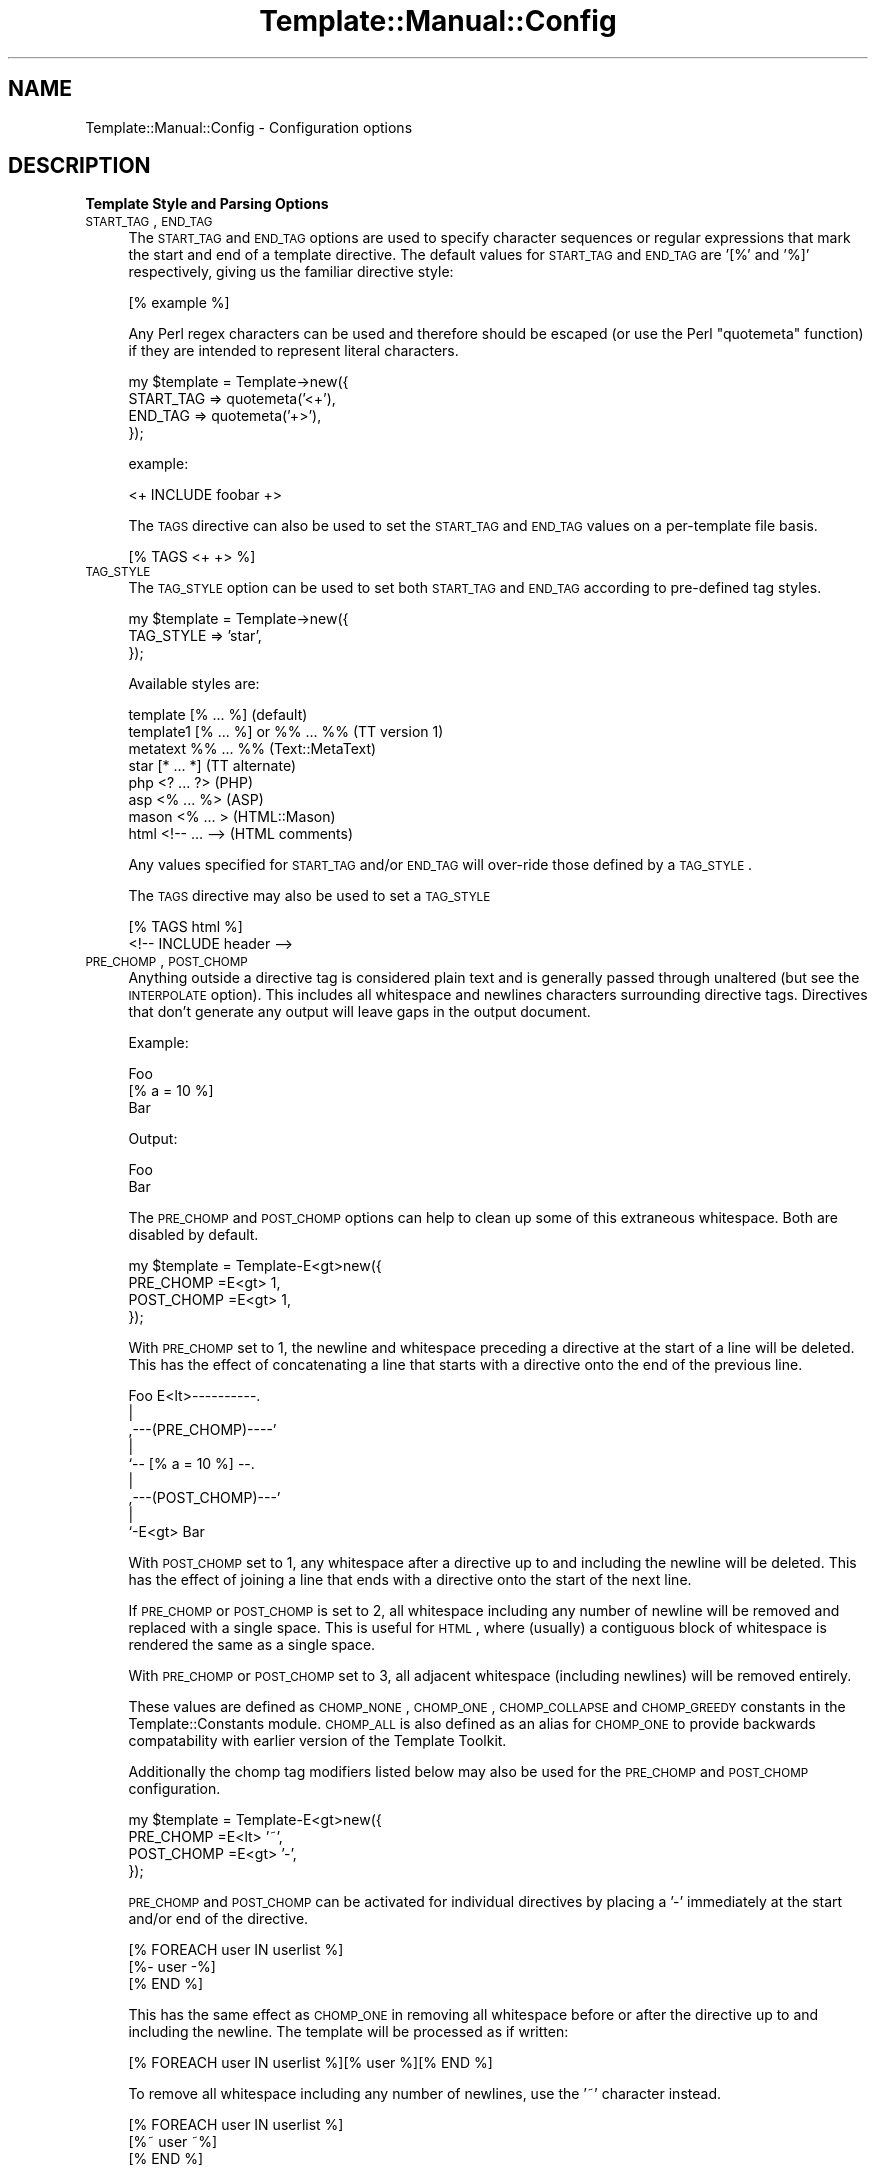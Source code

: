 .\" Automatically generated by Pod::Man 2.12 (Pod::Simple 3.05)
.\"
.\" Standard preamble:
.\" ========================================================================
.de Sh \" Subsection heading
.br
.if t .Sp
.ne 5
.PP
\fB\\$1\fR
.PP
..
.de Sp \" Vertical space (when we can't use .PP)
.if t .sp .5v
.if n .sp
..
.de Vb \" Begin verbatim text
.ft CW
.nf
.ne \\$1
..
.de Ve \" End verbatim text
.ft R
.fi
..
.\" Set up some character translations and predefined strings.  \*(-- will
.\" give an unbreakable dash, \*(PI will give pi, \*(L" will give a left
.\" double quote, and \*(R" will give a right double quote.  \*(C+ will
.\" give a nicer C++.  Capital omega is used to do unbreakable dashes and
.\" therefore won't be available.  \*(C` and \*(C' expand to `' in nroff,
.\" nothing in troff, for use with C<>.
.tr \(*W-
.ds C+ C\v'-.1v'\h'-1p'\s-2+\h'-1p'+\s0\v'.1v'\h'-1p'
.ie n \{\
.    ds -- \(*W-
.    ds PI pi
.    if (\n(.H=4u)&(1m=24u) .ds -- \(*W\h'-12u'\(*W\h'-12u'-\" diablo 10 pitch
.    if (\n(.H=4u)&(1m=20u) .ds -- \(*W\h'-12u'\(*W\h'-8u'-\"  diablo 12 pitch
.    ds L" ""
.    ds R" ""
.    ds C` ""
.    ds C' ""
'br\}
.el\{\
.    ds -- \|\(em\|
.    ds PI \(*p
.    ds L" ``
.    ds R" ''
'br\}
.\"
.\" If the F register is turned on, we'll generate index entries on stderr for
.\" titles (.TH), headers (.SH), subsections (.Sh), items (.Ip), and index
.\" entries marked with X<> in POD.  Of course, you'll have to process the
.\" output yourself in some meaningful fashion.
.if \nF \{\
.    de IX
.    tm Index:\\$1\t\\n%\t"\\$2"
..
.    nr % 0
.    rr F
.\}
.\"
.\" Accent mark definitions (@(#)ms.acc 1.5 88/02/08 SMI; from UCB 4.2).
.\" Fear.  Run.  Save yourself.  No user-serviceable parts.
.    \" fudge factors for nroff and troff
.if n \{\
.    ds #H 0
.    ds #V .8m
.    ds #F .3m
.    ds #[ \f1
.    ds #] \fP
.\}
.if t \{\
.    ds #H ((1u-(\\\\n(.fu%2u))*.13m)
.    ds #V .6m
.    ds #F 0
.    ds #[ \&
.    ds #] \&
.\}
.    \" simple accents for nroff and troff
.if n \{\
.    ds ' \&
.    ds ` \&
.    ds ^ \&
.    ds , \&
.    ds ~ ~
.    ds /
.\}
.if t \{\
.    ds ' \\k:\h'-(\\n(.wu*8/10-\*(#H)'\'\h"|\\n:u"
.    ds ` \\k:\h'-(\\n(.wu*8/10-\*(#H)'\`\h'|\\n:u'
.    ds ^ \\k:\h'-(\\n(.wu*10/11-\*(#H)'^\h'|\\n:u'
.    ds , \\k:\h'-(\\n(.wu*8/10)',\h'|\\n:u'
.    ds ~ \\k:\h'-(\\n(.wu-\*(#H-.1m)'~\h'|\\n:u'
.    ds / \\k:\h'-(\\n(.wu*8/10-\*(#H)'\z\(sl\h'|\\n:u'
.\}
.    \" troff and (daisy-wheel) nroff accents
.ds : \\k:\h'-(\\n(.wu*8/10-\*(#H+.1m+\*(#F)'\v'-\*(#V'\z.\h'.2m+\*(#F'.\h'|\\n:u'\v'\*(#V'
.ds 8 \h'\*(#H'\(*b\h'-\*(#H'
.ds o \\k:\h'-(\\n(.wu+\w'\(de'u-\*(#H)/2u'\v'-.3n'\*(#[\z\(de\v'.3n'\h'|\\n:u'\*(#]
.ds d- \h'\*(#H'\(pd\h'-\w'~'u'\v'-.25m'\f2\(hy\fP\v'.25m'\h'-\*(#H'
.ds D- D\\k:\h'-\w'D'u'\v'-.11m'\z\(hy\v'.11m'\h'|\\n:u'
.ds th \*(#[\v'.3m'\s+1I\s-1\v'-.3m'\h'-(\w'I'u*2/3)'\s-1o\s+1\*(#]
.ds Th \*(#[\s+2I\s-2\h'-\w'I'u*3/5'\v'-.3m'o\v'.3m'\*(#]
.ds ae a\h'-(\w'a'u*4/10)'e
.ds Ae A\h'-(\w'A'u*4/10)'E
.    \" corrections for vroff
.if v .ds ~ \\k:\h'-(\\n(.wu*9/10-\*(#H)'\s-2\u~\d\s+2\h'|\\n:u'
.if v .ds ^ \\k:\h'-(\\n(.wu*10/11-\*(#H)'\v'-.4m'^\v'.4m'\h'|\\n:u'
.    \" for low resolution devices (crt and lpr)
.if \n(.H>23 .if \n(.V>19 \
\{\
.    ds : e
.    ds 8 ss
.    ds o a
.    ds d- d\h'-1'\(ga
.    ds D- D\h'-1'\(hy
.    ds th \o'bp'
.    ds Th \o'LP'
.    ds ae ae
.    ds Ae AE
.\}
.rm #[ #] #H #V #F C
.\" ========================================================================
.\"
.IX Title "Template::Manual::Config 3"
.TH Template::Manual::Config 3 "2007-04-27" "perl v5.8.8" "User Contributed Perl Documentation"
.\" For nroff, turn off justification.  Always turn off hyphenation; it makes
.\" way too many mistakes in technical documents.
.if n .ad l
.nh
.SH "NAME"
Template::Manual::Config \- Configuration options
.SH "DESCRIPTION"
.IX Header "DESCRIPTION"
.Sh "Template Style and Parsing Options"
.IX Subsection "Template Style and Parsing Options"
.IP "\s-1START_TAG\s0, \s-1END_TAG\s0" 4
.IX Item "START_TAG, END_TAG"
The \s-1START_TAG\s0 and \s-1END_TAG\s0 options are used to specify character
sequences or regular expressions that mark the start and end of a
template directive.  The default values for \s-1START_TAG\s0 and \s-1END_TAG\s0 are
\&'[%' and '%]' respectively, giving us the familiar directive style:
.Sp
.Vb 1
\&    [% example %]
.Ve
.Sp
Any Perl regex characters can be used and therefore should be escaped
(or use the Perl \f(CW\*(C`quotemeta\*(C'\fR function) if they are intended to
represent literal characters.
.Sp
.Vb 4
\&    my $template = Template\->new({ 
\&        START_TAG => quotemeta('<+'),
\&        END_TAG   => quotemeta('+>'),
\&    });
.Ve
.Sp
example:
.Sp
.Vb 1
\&    <+ INCLUDE foobar +>
.Ve
.Sp
The \s-1TAGS\s0 directive can also be used to set the \s-1START_TAG\s0 and \s-1END_TAG\s0 values
on a per-template file basis.
.Sp
.Vb 1
\&    [% TAGS <+ +> %]
.Ve
.IP "\s-1TAG_STYLE\s0" 4
.IX Item "TAG_STYLE"
The \s-1TAG_STYLE\s0 option can be used to set both \s-1START_TAG\s0 and \s-1END_TAG\s0
according to pre-defined tag styles.
.Sp
.Vb 3
\&    my $template = Template\->new({ 
\&        TAG_STYLE => 'star',
\&    });
.Ve
.Sp
Available styles are:
.Sp
.Vb 8
\&    template    [% ... %]               (default)
\&    template1   [% ... %] or %% ... %%  (TT version 1)
\&    metatext    %% ... %%               (Text::MetaText)
\&    star        [* ... *]               (TT alternate)
\&    php         <? ... ?>               (PHP)
\&    asp         <% ... %>               (ASP)
\&    mason       <% ...  >               (HTML::Mason)
\&    html        <!\-\- ... \-\->            (HTML comments)
.Ve
.Sp
Any values specified for \s-1START_TAG\s0 and/or \s-1END_TAG\s0 will over-ride
those defined by a \s-1TAG_STYLE\s0.
.Sp
The \s-1TAGS\s0 directive may also be used to set a \s-1TAG_STYLE\s0
.Sp
.Vb 2
\&    [% TAGS html %]
\&    <!\-\- INCLUDE header \-\->
.Ve
.IP "\s-1PRE_CHOMP\s0, \s-1POST_CHOMP\s0" 4
.IX Item "PRE_CHOMP, POST_CHOMP"
Anything outside a directive tag is considered plain text and is
generally passed through unaltered (but see the \s-1INTERPOLATE\s0 option).
This includes all whitespace and newlines characters surrounding
directive tags.  Directives that don't generate any output will leave
gaps in the output document.
.Sp
Example:
.Sp
.Vb 3
\&    Foo
\&    [% a = 10 %]
\&    Bar
.Ve
.Sp
Output:
.Sp
.Vb 1
\&    Foo
\&
\&    Bar
.Ve
.Sp
The \s-1PRE_CHOMP\s0 and \s-1POST_CHOMP\s0 options can help to clean up some of this
extraneous whitespace.  Both are disabled by default.
.Sp
.Vb 4
\&    my $template = Template\-E<gt>new({
\&        PRE_CHOMP  =E<gt> 1,
\&        POST_CHOMP =E<gt> 1,
\&    });
.Ve
.Sp
With \s-1PRE_CHOMP\s0 set to 1, the newline and whitespace preceding a directive
at the start of a line will be deleted.  This has the effect of 
concatenating a line that starts with a directive onto the end of the 
previous line.
.Sp
.Vb 9
\&        Foo E<lt>\-\-\-\-\-\-\-\-\-\-.
\&                       |
\&    ,\-\-\-(PRE_CHOMP)\-\-\-\-'
\&    |
\&    `\-\- [% a = 10 %] \-\-.
\&                       |
\&    ,\-\-\-(POST_CHOMP)\-\-\-'
\&    |
\&    `\-E<gt> Bar
.Ve
.Sp
With \s-1POST_CHOMP\s0 set to 1, any whitespace after a directive up to and
including the newline will be deleted.  This has the effect of joining
a line that ends with a directive onto the start of the next line.
.Sp
If \s-1PRE_CHOMP\s0 or \s-1POST_CHOMP\s0 is set to 2, all whitespace including any
number of newline will be removed and replaced with a single space.
This is useful for \s-1HTML\s0, where (usually) a contiguous block of
whitespace is rendered the same as a single space.
.Sp
With \s-1PRE_CHOMP\s0 or \s-1POST_CHOMP\s0 set to 3, all adjacent whitespace
(including newlines) will be removed entirely.
.Sp
These values are defined as \s-1CHOMP_NONE\s0, \s-1CHOMP_ONE\s0, \s-1CHOMP_COLLAPSE\s0 and
\&\s-1CHOMP_GREEDY\s0 constants in the Template::Constants module.  \s-1CHOMP_ALL\s0
is also defined as an alias for \s-1CHOMP_ONE\s0 to provide backwards
compatability with earlier version of the Template Toolkit.
.Sp
Additionally the chomp tag modifiers listed below may also be used for
the \s-1PRE_CHOMP\s0 and \s-1POST_CHOMP\s0 configuration.
.Sp
.Vb 4
\&     my $template = Template\-E<gt>new({
\&        PRE_CHOMP  =E<lt> '~',
\&        POST_CHOMP =E<gt> '\-',
\&     });
.Ve
.Sp
\&\s-1PRE_CHOMP\s0 and \s-1POST_CHOMP\s0 can be activated for individual directives by
placing a '\-' immediately at the start and/or end of the directive.
.Sp
.Vb 3
\&    [% FOREACH user IN userlist %]
\&       [%\- user \-%]
\&    [% END %]
.Ve
.Sp
This has the same effect as \s-1CHOMP_ONE\s0 in removing all whitespace
before or after the directive up to and including the newline.  The
template will be processed as if written:
.Sp
.Vb 1
\&    [% FOREACH user IN userlist %][% user %][% END %]
.Ve
.Sp
To remove all whitespace including any number of newlines, use the '~' 
character instead.
.Sp
.Vb 1
\&    [% FOREACH user IN userlist %]
\&    
\&       [%~ user ~%]
\&    
\&    [% END %]
.Ve
.Sp
To collapse all whitespace to a single space, use the '=' character.
.Sp
.Vb 1
\&    [% FOREACH user IN userlist %]
\& 
\&       [%= user =%]
\&    
\&    [% END %]
.Ve
.Sp
Here the template is processed as if written:
.Sp
.Vb 1
\&    [% FOREACH user IN userlist %] [% user %] [% END %]
.Ve
.Sp
If you have \s-1PRE_CHOMP\s0 or \s-1POST_CHOMP\s0 set as configuration options then
you can use '+' to disable any chomping options (i.e.  leave the
whitespace intact) on a per-directive basis.
.Sp
.Vb 3
\&    [% FOREACH user = userlist %]
\&    User: [% user +%]
\&    [% END %]
.Ve
.Sp
With \s-1POST_CHOMP\s0 set to \s-1CHOMP_ONE\s0, the above example would be parsed as
if written:
.Sp
.Vb 2
\&    [% FOREACH user = userlist %]User: [% user %]
\&    [% END %]
.Ve
.Sp
For reference, the \s-1PRE_CHOMP\s0 and \s-1POST_CHOMP\s0 configuration options may be set to any of the following:
.Sp
.Vb 6
\&     Constant      Value   Tag Modifier
\&     \-\-\-\-\-\-\-\-\-\-\-\-\-\-\-\-\-\-\-\-\-\-\-\-\-\-\-\-\-\-\-\-\-\-
\&     CHOMP_NONE      0          +
\&     CHOMP_ONE       1          \-
\&     CHOMP_COLLAPSE  2          =
\&     CHOMP_GREEDY    3          ~
.Ve
.IP "\s-1TRIM\s0" 4
.IX Item "TRIM"
The \s-1TRIM\s0 option can be set to have any leading and trailing whitespace 
automatically removed from the output of all template files and BLOCKs.
.Sp
By example, the following \s-1BLOCK\s0 definition
.Sp
.Vb 3
\&    [% BLOCK foo %]
\&    Line 1 of foo
\&    [% END %]
.Ve
.Sp
will be processed is as \*(L"\enLine 1 of foo\en\*(R".  When INCLUDEd, the surrounding
newlines will also be introduced.
.Sp
.Vb 3
\&    before 
\&    [% INCLUDE foo %]
\&    after
.Ve
.Sp
output:
    before
.Sp
.Vb 1
\&    Line 1 of foo
\&
\&    after
.Ve
.Sp
With the \s-1TRIM\s0 option set to any true value, the leading and trailing
newlines (which count as whitespace) will be removed from the output 
of the \s-1BLOCK\s0.
.Sp
.Vb 3
\&    before
\&    Line 1 of foo
\&    after
.Ve
.Sp
The \s-1TRIM\s0 option is disabled (0) by default.
.IP "\s-1INTERPOLATE\s0" 4
.IX Item "INTERPOLATE"
The \s-1INTERPOLATE\s0 flag, when set to any true value will cause variable 
references in plain text (i.e. not surrounded by \s-1START_TAG\s0 and \s-1END_TAG\s0)
to be recognised and interpolated accordingly.
.Sp
.Vb 3
\&    my $template = Template\->new({ 
\&        INTERPOLATE => 1,
\&    });
.Ve
.Sp
Variables should be prefixed by a '$' to identify them.  Curly braces
can be used in the familiar Perl/shell style to explicitly scope the
variable name where required.
.Sp
.Vb 4
\&    # INTERPOLATE => 0
\&    <a href="http://[% server %]/[% help %]">
\&    <img src="[% images %]/help.gif"></a>
\&    [% myorg.name %]
\&  
\&    # INTERPOLATE => 1
\&    <a href="http://$server/$help">
\&    <img src="$images/help.gif"></a>
\&    $myorg.name
\&  
\&    # explicit scoping with {  }
\&    <img src="$images/${icon.next}.gif">
.Ve
.Sp
Note that a limitation in Perl's regex engine restricts the maximum length
of an interpolated template to around 32 kilobytes or possibly less.  Files
that exceed this limit in size will typically cause Perl to dump core with
a segmentation fault.  If you routinely process templates of this size 
then you should disable \s-1INTERPOLATE\s0 or split the templates in several 
smaller files or blocks which can then be joined backed together via 
\&\s-1PROCESS\s0 or \s-1INCLUDE\s0.
.IP "\s-1ANYCASE\s0" 4
.IX Item "ANYCASE"
By default, directive keywords should be expressed in \s-1UPPER\s0 \s-1CASE\s0.  The 
\&\s-1ANYCASE\s0 option can be set to allow directive keywords to be specified
in any case.
.Sp
.Vb 4
\&    # ANYCASE => 0 (default)
\&    [% INCLUDE foobar %]        # OK
\&    [% include foobar %]        # ERROR
\&    [% include = 10   %]        # OK, 'include' is a variable
\&
\&    # ANYCASE => 1
\&    [% INCLUDE foobar %]        # OK
\&    [% include foobar %]        # OK
\&    [% include = 10   %]        # ERROR, 'include' is reserved word
.Ve
.Sp
One side-effect of enabling \s-1ANYCASE\s0 is that you cannot use a variable
of the same name as a reserved word, regardless of case.  The reserved
words are currently:
.Sp
.Vb 5
\&        GET CALL SET DEFAULT INSERT INCLUDE PROCESS WRAPPER 
\&    IF UNLESS ELSE ELSIF FOR FOREACH WHILE SWITCH CASE
\&    USE PLUGIN FILTER MACRO PERL RAWPERL BLOCK META
\&    TRY THROW CATCH FINAL NEXT LAST BREAK RETURN STOP 
\&    CLEAR TO STEP AND OR NOT MOD DIV END
.Ve
.Sp
The only lower case reserved words that cannot be used for variables,
regardless of the \s-1ANYCASE\s0 option, are the operators:
.Sp
.Vb 1
\&    and or not mod div
.Ve
.Sh "Template Files and Blocks"
.IX Subsection "Template Files and Blocks"
.IP "\s-1INCLUDE_PATH\s0" 4
.IX Item "INCLUDE_PATH"
The \s-1INCLUDE_PATH\s0 is used to specify one or more directories in which
template files are located.  When a template is requested that isn't
defined locally as a \s-1BLOCK\s0, each of the \s-1INCLUDE_PATH\s0 directories is
searched in turn to locate the template file.  Multiple directories
can be specified as a reference to a list or as a single string where
each directory is delimited by ':'.
.Sp
.Vb 3
\&    my $template = Template\->new({
\&        INCLUDE_PATH => '/usr/local/templates',
\&    });
\&  
\&    my $template = Template\->new({
\&        INCLUDE_PATH => '/usr/local/templates:/tmp/my/templates',
\&    });
\&  
\&    my $template = Template\->new({
\&        INCLUDE_PATH => [ '/usr/local/templates', 
\&                          '/tmp/my/templates' ],
\&    });
.Ve
.Sp
On Win32 systems, a little extra magic is invoked, ignoring delimiters
that have ':' followed by a '/' or '\e'.  This avoids confusion when using
directory names like 'C:\eBlah Blah'.
.Sp
When specified as a list, the \s-1INCLUDE_PATH\s0 path can contain elements 
which dynamically generate a list of \s-1INCLUDE_PATH\s0 directories.  These 
generator elements can be specified as a reference to a subroutine or 
an object which implements a \fIpaths()\fR method.
.Sp
.Vb 5
\&    my $template = Template\->new({
\&        INCLUDE_PATH => [ '/usr/local/templates', 
\&                          \e&incpath_generator, 
\&                          My::IncPath::Generator\->new( ... ) ],
\&    });
.Ve
.Sp
Each time a template is requested and the \s-1INCLUDE_PATH\s0 examined, the
subroutine or object method will be called.  A reference to a list of
directories should be returned.  Generator subroutines should report
errors using \fIdie()\fR.  Generator objects should return undef and make an
error available via its \fIerror()\fR method.
.Sp
For example:
.Sp
.Vb 1
\&    sub incpath_generator {
\&
\&        # ...some code...
\&        
\&        if ($all_is_well) {
\&            return \e@list_of_directories;
\&        }
\&        else {
\&            die "cannot generate INCLUDE_PATH...\en";
\&        }
\&    }
.Ve
.Sp
or:
.Sp
.Vb 1
\&    package My::IncPath::Generator;
\&
\&    # Template::Base (or Class::Base) provides error() method
\&    use Template::Base;
\&    use base qw( Template::Base );
\&
\&    sub paths {
\&        my $self = shift;
\&
\&        # ...some code...
\&
\&        if ($all_is_well) {
\&            return \e@list_of_directories;
\&        }
\&        else {
\&            return $self\->error("cannot generate INCLUDE_PATH...\en");
\&        }
\&    }
\&
\&    1;
.Ve
.IP "\s-1DELIMITER\s0" 4
.IX Item "DELIMITER"
Used to provide an alternative delimiter character sequence for 
separating paths specified in the \s-1INCLUDE_PATH\s0.  The default
value for \s-1DELIMITER\s0 is ':'.
.Sp
.Vb 5
\&    # tolerate Silly Billy's file system conventions
\&    my $template = Template\->new({
\&        DELIMITER    => '; ',
\&        INCLUDE_PATH => 'C:/HERE/NOW; D:/THERE/THEN',
\&    });
\&
\&    # better solution: install Linux!  :\-)
.Ve
.Sp
On Win32 systems, the default delimiter is a little more intelligent,
splitting paths only on ':' characters that aren't followed by a '/'.
This means that the following should work as planned, splitting the 
\&\s-1INCLUDE_PATH\s0 into 2 separate directories, C:/foo and C:/bar.
.Sp
.Vb 4
\&    # on Win32 only
\&    my $template = Template\->new({
\&        INCLUDE_PATH => 'C:/Foo:C:/Bar'
\&    });
.Ve
.Sp
However, if you're using Win32 then it's recommended that you
explicitly set the \s-1DELIMITER\s0 character to something else (e.g. ';')
rather than rely on this subtle magic.
.IP "\s-1ABSOLUTE\s0" 4
.IX Item "ABSOLUTE"
The \s-1ABSOLUTE\s0 flag is used to indicate if templates specified with
absolute filenames (e.g. '/foo/bar') should be processed.  It is
disabled by default and any attempt to load a template by such a
name will cause a 'file' exception to be raised.
.Sp
.Vb 3
\&    my $template = Template\->new({
\&        ABSOLUTE => 1,
\&    });
\&
\&    # this is why it's disabled by default
\&    [% INSERT /etc/passwd %]
.Ve
.Sp
On Win32 systems, the regular expression for matching absolute 
pathnames is tweaked slightly to also detect filenames that start
with a driver letter and colon, such as:
.Sp
.Vb 1
\&    C:/Foo/Bar
.Ve
.IP "\s-1RELATIVE\s0" 4
.IX Item "RELATIVE"
The \s-1RELATIVE\s0 flag is used to indicate if templates specified with
filenames relative to the current directory (e.g. './foo/bar' or
\&'../../some/where/else') should be loaded.  It is also disabled by
default, and will raise a 'file' error if such template names are
encountered.
.Sp
.Vb 3
\&    my $template = Template\->new({
\&        RELATIVE => 1,
\&    });
\&
\&    [% INCLUDE ../logs/error.log %]
.Ve
.IP "\s-1DEFAULT\s0" 4
.IX Item "DEFAULT"
The \s-1DEFAULT\s0 option can be used to specify a default template which should 
be used whenever a specified template can't be found in the \s-1INCLUDE_PATH\s0.
.Sp
.Vb 3
\&    my $template = Template\->new({
\&        DEFAULT => 'notfound.html',
\&    });
.Ve
.Sp
If a non-existant template is requested through the Template \fIprocess()\fR
method, or by an \s-1INCLUDE\s0, \s-1PROCESS\s0 or \s-1WRAPPER\s0 directive, then the
\&\s-1DEFAULT\s0 template will instead be processed, if defined.  Note that the
\&\s-1DEFAULT\s0 template is not used when templates are specified with
absolute or relative filenames, or as a reference to a input file
handle or text string.
.IP "\s-1BLOCKS\s0" 4
.IX Item "BLOCKS"
The \s-1BLOCKS\s0 option can be used to pre-define a default set of template 
blocks.  These should be specified as a reference to a hash array 
mapping template names to template text, subroutines or Template::Document
objects.
.Sp
.Vb 7
\&    my $template = Template\->new({
\&        BLOCKS => {
\&            header  => 'The Header.  [% title %]',
\&            footer  => sub { return $some_output_text },
\&            another => Template::Document\->new({ ... }),
\&        },
\&    });
.Ve
.IP "\s-1AUTO_RESET\s0" 4
.IX Item "AUTO_RESET"
The \s-1AUTO_RESET\s0 option is set by default and causes the local \s-1BLOCKS\s0
cache for the Template::Context object to be reset on each call to the
Template \fIprocess()\fR method.  This ensures that any BLOCKs defined
within a template will only persist until that template is finished
processing.  This prevents BLOCKs defined in one processing request
from interfering with other independent requests subsequently
processed by the same context object.
.Sp
The \s-1BLOCKS\s0 item may be used to specify a default set of block definitions
for the Template::Context object.  Subsequent \s-1BLOCK\s0 definitions in templates
will over-ride these but they will be reinstated on each reset if \s-1AUTO_RESET\s0
is enabled (default), or if the Template::Context \fIreset()\fR method is called.
.IP "\s-1RECURSION\s0" 4
.IX Item "RECURSION"
The template processor will raise a file exception if it detects
direct or indirect recursion into a template.  Setting this option to 
any true value will allow templates to include each other recursively.
.Sh "Template Variables"
.IX Subsection "Template Variables"
.IP "\s-1VARIABLES\s0, \s-1PRE_DEFINE\s0" 4
.IX Item "VARIABLES, PRE_DEFINE"
The \s-1VARIABLES\s0 option (or \s-1PRE_DEFINE\s0 \- they're equivalent) can be used
to specify a hash array of template variables that should be used to
pre-initialise the stash when it is created.  These items are ignored
if the \s-1STASH\s0 item is defined.
.Sp
.Vb 7
\&    my $template = Template\->new({
\&        VARIABLES => {
\&            title   => 'A Demo Page',
\&            author  => 'Joe Random Hacker',
\&            version => 3.14,
\&        },
\&    };
.Ve
.Sp
or
.Sp
.Vb 7
\&    my $template = Template\->new({
\&        PRE_DEFINE => {
\&            title   => 'A Demo Page',
\&            author  => 'Joe Random Hacker',
\&            version => 3.14,
\&        },
\&    };
.Ve
.IP "\s-1CONSTANTS\s0" 4
.IX Item "CONSTANTS"
The \s-1CONSTANTS\s0 option can be used to specify a hash array of template
variables that are compile-time constants.  These variables are
resolved once when the template is compiled, and thus don't require
further resolution at runtime.  This results in significantly faster
processing of the compiled templates and can be used for variables that
don't change from one request to the next.
.Sp
.Vb 7
\&    my $template = Template\->new({
\&        CONSTANTS => {
\&            title   => 'A Demo Page',
\&            author  => 'Joe Random Hacker',
\&            version => 3.14,
\&        },
\&    };
.Ve
.IP "\s-1CONSTANT_NAMESPACE\s0" 4
.IX Item "CONSTANT_NAMESPACE"
Constant variables are accessed via the 'constants' namespace by
default.
.Sp
.Vb 1
\&    [% constants.title %]
.Ve
.Sp
The \s-1CONSTANTS_NAMESPACE\s0 option can be set to specify an alternate
namespace.
.Sp
.Vb 7
\&    my $template = Template\->new({
\&        CONSTANTS => {
\&            title   => 'A Demo Page',
\&            # ...etc...
\&        },
\&        CONSTANTS_NAMESPACE => 'const',
\&    };
.Ve
.Sp
In this case the constants would then be accessed as:
.Sp
.Vb 1
\&    [% const.title %]
.Ve
.IP "\s-1NAMESPACE\s0" 4
.IX Item "NAMESPACE"
The constant folding mechanism described above is an example of a
namespace handler.  Namespace handlers can be defined to provide
alternate parsing mechanisms for variables in different namespaces.
.Sp
Under the hood, the Template module converts a constructor configuration
such as:
.Sp
.Vb 7
\&    my $template = Template\->new({
\&        CONSTANTS => {
\&            title   => 'A Demo Page',
\&            # ...etc...
\&        },
\&        CONSTANTS_NAMESPACE => 'const',
\&    };
.Ve
.Sp
into one like:
.Sp
.Vb 8
\&    my $template = Template\->new({
\&        NAMESPACE => {
\&            const => Template:::Namespace::Constants\->new({
\&                title   => 'A Demo Page',
\&                # ...etc...
\&            }),
\&        },
\&    };
.Ve
.Sp
You can use this mechanism to define multiple constant namespaces, or
to install custom handlers of your own.
.Sp
.Vb 10
\&    my $template = Template\->new({
\&        NAMESPACE => {
\&            site => Template:::Namespace::Constants\->new({
\&                title   => "Wardley's Widgets",
\&                version => 2.718,
\&            }),
\&            author => Template:::Namespace::Constants\->new({
\&                name  => 'Andy Wardley',
\&                email => 'abw@andywardley.com',
\&            }),
\&            voodoo => My::Namespace::Handler\->new( ... ),
\&        },
\&    };
.Ve
.Sp
Now you have 2 constant namespaces, for example:
.Sp
.Vb 2
\&    [% site.title %]
\&    [% author.name %]
.Ve
.Sp
as well as your own custom namespace handler installed for the 'voodoo'
namespace.
.Sp
.Vb 1
\&    [% voodoo.magic %]
.Ve
.Sp
See Template::Namespace::Constants
for an example of what a namespace handler looks like on the inside.
.Sh "Template Processing Options"
.IX Subsection "Template Processing Options"
The following options are used to specify any additional templates
that should be processed before, after, around or instead of the
template passed as the first argument to the Template \fIprocess()\fR
method.  These options can be perform various useful tasks such as
adding standard headers or footers to all pages, wrapping page output
in other templates, pre-defining variables or performing
initialisation or cleanup tasks, automatically generating page summary
information, navigation elements, and so on.
.PP
The task of processing the template is delegated internally to the
Template::Service module which, unsurprisingly, also has a \fIprocess()\fR
method.  Any templates defined by the \s-1PRE_PROCESS\s0 option are processed
first and any output generated is added to the output buffer.  Then
the main template is processed, or if one or more \s-1PROCESS\s0 templates
are defined then they are instead processed in turn.  In this case,
one of the \s-1PROCESS\s0 templates is responsible for processing the main
template, by a directive such as:
.PP
.Vb 1
\&    [% PROCESS $template %]
.Ve
.PP
The output of processing the main template or the \s-1PROCESS\s0 template(s)
is then wrapped in any \s-1WRAPPER\s0 templates, if defined.  \s-1WRAPPER\s0
templates don't need to worry about explicitly processing the template
because it will have been done for them already.  Instead \s-1WRAPPER\s0
templates access the content they are wrapping via the 'content'
variable.
.PP
.Vb 3
\&    wrapper before
\&    [% content %]
\&    wrapper after
.Ve
.PP
This output generated from processing the main template, and/or any
\&\s-1PROCESS\s0 or \s-1WRAPPER\s0 templates is added to the output buffer.  Finally,
any \s-1POST_PROCESS\s0 templates are processed and their output is also
added to the output buffer which is then returned.
.PP
If the main template throws an exception during processing then any
relevant template(s) defined via the \s-1ERROR\s0 option will be processed
instead.  If defined and successfully processed, the output from the
error template will be added to the output buffer in place of the
template that generated the error and processing will continue,
applying any \s-1WRAPPER\s0 and \s-1POST_PROCESS\s0 templates.  If no relevant \s-1ERROR\s0
option is defined, or if the error occurs in one of the \s-1PRE_PROCESS\s0,
\&\s-1WRAPPER\s0 or \s-1POST_PROCESS\s0 templates, then the process will terminate
immediately and the error will be returned.
.IP "\s-1PRE_PROCESS\s0, \s-1POST_PROCESS\s0" 4
.IX Item "PRE_PROCESS, POST_PROCESS"
These values may be set to contain the name(s) of template files
(relative to \s-1INCLUDE_PATH\s0) which should be processed immediately
before and/or after each template.  These do not get added to 
templates processed into a document via directives such as \s-1INCLUDE\s0, 
\&\s-1PROCESS\s0, \s-1WRAPPER\s0 etc.
.Sp
.Vb 4
\&    my $template = Template\->new({
\&        PRE_PROCESS  => 'header',
\&        POST_PROCESS => 'footer',
\&    };
.Ve
.Sp
Multiple templates may be specified as a reference to a list.  Each is 
processed in the order defined.
.Sp
.Vb 4
\&    my $template = Template\->new({
\&        PRE_PROCESS  => [ 'config', 'header' ],
\&        POST_PROCESS => 'footer',
\&    };
.Ve
.Sp
Alternately, multiple template may be specified as a single string, 
delimited by ':'.  This delimiter string can be changed via the 
\&\s-1DELIMITER\s0 option.
.Sp
.Vb 4
\&    my $template = Template\->new({
\&        PRE_PROCESS  => 'config:header',
\&        POST_PROCESS => 'footer',
\&    };
.Ve
.Sp
The \s-1PRE_PROCESS\s0 and \s-1POST_PROCESS\s0 templates are evaluated in the same
variable context as the main document and may define or update
variables for subsequent use.
.Sp
config:
.Sp
.Vb 4
\&    [% # set some site\-wide variables
\&       bgcolor = '#ffffff'
\&       version = 2.718
\&    %]
.Ve
.Sp
header:
.Sp
.Vb 6
\&    [% DEFAULT title = 'My Funky Web Site' %]
\&    <html>
\&    <head>
\&    <title>[% title %]</title>
\&    </head>
\&    <body bgcolor="[% bgcolor %]">
.Ve
.Sp
footer:
.Sp
.Vb 4
\&    <hr>
\&    Version [% version %]
\&    </body>
\&    </html>
.Ve
.Sp
The Template::Document object representing the main template being processed
is available within \s-1PRE_PROCESS\s0 and \s-1POST_PROCESS\s0 templates as the 'template'
variable.  Metadata items defined via the \s-1META\s0 directive may be accessed 
accordingly.
.Sp
.Vb 1
\&    $template\->process('mydoc.html', $vars);
.Ve
.Sp
mydoc.html:
.Sp
.Vb 3
\&    [% META title = 'My Document Title' %]
\&    blah blah blah
\&    ...
.Ve
.Sp
header:
.Sp
.Vb 4
\&    <html>
\&    <head>
\&    <title>[% template.title %]</title></head>
\&    <body bgcolor="[% bgcolor %]">
.Ve
.IP "\s-1PROCESS\s0" 4
.IX Item "PROCESS"
The \s-1PROCESS\s0 option may be set to contain the name(s) of template files
(relative to \s-1INCLUDE_PATH\s0) which should be processed instead of the 
main template passed to the Template \fIprocess()\fR method.  This can 
be used to apply consistent wrappers around all templates, similar to 
the use of \s-1PRE_PROCESS\s0 and \s-1POST_PROCESS\s0 templates.
.Sp
.Vb 3
\&    my $template = Template\->new({
\&        PROCESS  => 'content',
\&    };
\&
\&    # processes 'content' instead of 'foo.html'
\&    $template\->process('foo.html');
.Ve
.Sp
A reference to the original template is available in the 'template'
variable.  Metadata items can be inspected and the template can be
processed by specifying it as a variable reference (i.e. prefixed by
\&'$') to an \s-1INCLUDE\s0, \s-1PROCESS\s0 or \s-1WRAPPER\s0 directive.
.Sp
content:
.Sp
.Vb 4
\&    <html>
\&    <head>
\&    <title>[% template.title %]</title>
\&    </head>
\&    
\&    <body>
\&    [% PROCESS $template %]
\&    <hr>
\&    &copy; Copyright [% template.copyright %]
\&    </body>
\&    </html>
.Ve
.Sp
foo.html:
.Sp
.Vb 7
\&    [% META 
\&       title     = 'The Foo Page'
\&       author    = 'Fred Foo'
\&       copyright = '2000 Fred Foo'
\&    %]
\&    <h1>[% template.title %]</h1>
\&    Welcome to the Foo Page, blah blah blah
.Ve
.Sp
output:
.Sp
.Vb 4
\&    <html>
\&    <head>
\&    <title>The Foo Page</title>
\&    </head>
\&
\&    <body>
\&    <h1>The Foo Page</h1>
\&    Welcome to the Foo Page, blah blah blah
\&    <hr>
\&    &copy; Copyright 2000 Fred Foo
\&    </body>
\&    </html>
.Ve
.IP "\s-1WRAPPER\s0" 4
.IX Item "WRAPPER"
The \s-1WRAPPER\s0 option can be used to specify one or more templates which
should be used to wrap around the output of the main page template.
The main template is processed first (or any \s-1PROCESS\s0 template(s)) and
the output generated is then passed as the 'content' variable to the
\&\s-1WRAPPER\s0 template(s) as they are processed.
.Sp
.Vb 3
\&    my $template = Template\->new({
\&        WRAPPER => 'wrapper',
\&    };
\&
\&    # process 'foo' then wrap in 'wrapper'
\&    $template\->process('foo', { message => 'Hello World!' });
.Ve
.Sp
wrapper:
.Sp
.Vb 3
\&    <wrapper>
\&    [% content %]
\&    </wrapper>
.Ve
.Sp
foo:
.Sp
.Vb 2
\&    This is the foo file!
\&    Message: [% message %]
.Ve
.Sp
The output generated from this example is:
.Sp
.Vb 4
\&    <wrapper>
\&    This is the foo file!
\&    Message: Hello World!
\&    </wrapper>
.Ve
.Sp
You can specify more than one \s-1WRAPPER\s0 template by setting the value to
be a reference to a list of templates.  The \s-1WRAPPER\s0 templates will be
processed in reverse order with the output of each being passed to the
next (or previous, depending on how you look at it) as the 'content'
variable.  It sounds complicated, but the end result is that it just
\&\*(L"Does The Right Thing\*(R" to make wrapper templates nest in the order you
specify.
.Sp
.Vb 3
\&    my $template = Template\->new({
\&        WRAPPER => [ 'outer', 'inner' ],
\&    };
\&
\&    # process 'foo' then wrap in 'inner', then in 'outer'
\&    $template\->process('foo', { message => 'Hello World!' });
.Ve
.Sp
outer:
.Sp
.Vb 3
\&    <outer>
\&    [% content %]
\&    </outer>
.Ve
.Sp
inner:
.Sp
.Vb 3
\&    <inner>
\&    [% content %]
\&    </inner>
.Ve
.Sp
The output generated is then:
.Sp
.Vb 6
\&    <outer>
\&    <inner>
\&    This is the foo file!
\&    Message: Hello World!
\&    </inner>
\&    </outer>
.Ve
.Sp
One side-effect of the \*(L"inside-out\*(R" processing of the \s-1WRAPPER\s0
configuration item (and also the \s-1WRAPPER\s0 directive) is that any
variables set in the template being wrapped will be visible to the
template doing the wrapping, but not the other way around.
.Sp
You can use this to good effect in allowing page templates to set
pre-defined values which are then used in the wrapper templates.  For
example, our main page template 'foo' might look like this:
.Sp
foo:
.Sp
.Vb 6
\&    [% page = {
\&           title    = 'Foo Page'
\&           subtitle = 'Everything There is to Know About Foo'
\&           author   = 'Frank Oliver Octagon'
\&       }
\&    %]
\&
\&    <p>
\&    Welcome to the page that tells you everything about foo
\&    blah blah blah...
\&    </p>
.Ve
.Sp
The 'foo' template is processed before the wrapper template meaning
that the 'page' data structure will be defined for use in the wrapper
template.
.Sp
wrapper:
.Sp
.Vb 8
\&    <html>
\&      <head>
\&        <title>[% page.title %]</title>
\&      </head>
\&      <body>
\&        <h1>[% page.title %]</h1>
\&        <h2>[% page.subtitle %]</h1>
\&        <h3>by [% page.author %]</h3>
\&
\&        [% content %]
\&      </body>
\&    </html>
.Ve
.Sp
It achieves the same effect as defining \s-1META\s0 items which are then 
accessed via the 'template' variable (which you are still free to 
use within \s-1WRAPPER\s0 templates), but gives you more flexibility in 
the type and complexity of data that you can define.
.IP "\s-1ERROR\s0" 4
.IX Item "ERROR"
The \s-1ERROR\s0 (or \s-1ERRORS\s0 if you prefer) configuration item can be used to
name a single template or specify a hash array mapping exception types
to templates which should be used for error handling.  If an uncaught
exception is raised from within a template then the appropriate error
template will instead be processed.
.Sp
If specified as a single value then that template will be processed 
for all uncaught exceptions.
.Sp
.Vb 3
\&    my $template = Template\->new({
\&        ERROR => 'error.html'
\&    });
.Ve
.Sp
If the \s-1ERROR\s0 item is a hash reference the keys are assumed to be
exception types and the relevant template for a given exception will
be selected.  A 'default' template may be provided for the general
case.  Note that '\s-1ERROR\s0' can be pluralised to '\s-1ERRORS\s0' if you find
it more appropriate in this case.
.Sp
.Vb 7
\&    my $template = Template\->new({
\&        ERRORS => {
\&            user     => 'user/index.html',
\&            dbi      => 'error/database',
\&            default  => 'error/default',
\&        },
\&    });
.Ve
.Sp
In this example, any 'user' exceptions thrown will cause the
\&'user/index.html' template to be processed, 'dbi' errors are handled
by 'error/database' and all others by the 'error/default' template.
Any \s-1PRE_PROCESS\s0 and/or \s-1POST_PROCESS\s0 templates will also be applied
to these error templates.
.Sp
Note that exception types are hierarchical and a 'foo' handler will
catch all 'foo.*' errors (e.g. foo.bar, foo.bar.baz) if a more
specific handler isn't defined.  Be sure to quote any exception types
that contain periods to prevent Perl concatenating them into a single
string (i.e. \f(CW\*(C`user.passwd\*(C'\fR is parsed as 'user'.'passwd').
.Sp
.Vb 8
\&    my $template = Template\->new({
\&        ERROR => {
\&            'user.login'  => 'user/login.html',
\&            'user.passwd' => 'user/badpasswd.html',
\&            'user'        => 'user/index.html',
\&            'default'     => 'error/default',
\&        },
\&    });
.Ve
.Sp
In this example, any template processed by the \f(CW$template\fR object, or
other templates or code called from within, can raise a 'user.login'
exception and have the service redirect to the 'user/login.html'
template.  Similarly, a 'user.passwd' exception has a specific 
handling template, 'user/badpasswd.html', while all other 'user' or
\&'user.*' exceptions cause a redirection to the 'user/index.html' page.
All other exception types are handled by 'error/default'.
.Sp
Exceptions can be raised in a template using the \s-1THROW\s0 directive,
.Sp
.Vb 1
\&    [% THROW user.login 'no user id: please login' %]
.Ve
.Sp
or by calling the \fIthrow()\fR method on the current Template::Context object,
.Sp
.Vb 2
\&    $context\->throw('user.passwd', 'Incorrect Password');
\&    $context\->throw('Incorrect Password');    # type 'undef'
.Ve
.Sp
or from Perl code by calling \fIdie()\fR with a Template::Exception object,
.Sp
.Vb 1
\&    die (Template::Exception\->new('user.denied', 'Invalid User ID'));
.Ve
.Sp
or by simply calling \fIdie()\fR with an error string.  This is
automagically caught and converted to an  exception of 'undef'
type which can then be handled in the usual way.
.Sp
.Vb 1
\&    die "I'm sorry Dave, I can't do that";
.Ve
.Sh "Template Runtime Options"
.IX Subsection "Template Runtime Options"
.IP "\s-1EVAL_PERL\s0" 4
.IX Item "EVAL_PERL"
This flag is used to indicate if \s-1PERL\s0 and/or \s-1RAWPERL\s0 blocks should be
evaluated.  By default, it is disabled and any \s-1PERL\s0 or \s-1RAWPERL\s0 blocks
encountered will raise exceptions of type 'perl' with the message
\&'\s-1EVAL_PERL\s0 not set'.  Note however that any \s-1RAWPERL\s0 blocks should
always contain valid Perl code, regardless of the \s-1EVAL_PERL\s0 flag.  The
parser will fail to compile templates that contain invalid Perl code
in \s-1RAWPERL\s0 blocks and will throw a 'file' exception.
.Sp
When using compiled templates (see 
\&\s-1COMPILE_EXT\s0 and 
\&\s-1COMPILE_DIR\s0),
the \s-1EVAL_PERL\s0 has an affect when the template is compiled, and again
when the templates is subsequently processed, possibly in a different
context to the one that compiled it.
.Sp
If the \s-1EVAL_PERL\s0 is set when a template is compiled, then all \s-1PERL\s0 and
\&\s-1RAWPERL\s0 blocks will be included in the compiled template.  If the 
\&\s-1EVAL_PERL\s0 option isn't set, then Perl code will be generated which 
\&\fBalways\fR throws a 'perl' exception with the message '\s-1EVAL_PERL\s0 not
set' \fBwhenever\fR the compiled template code is run.
.Sp
Thus, you must have \s-1EVAL_PERL\s0 set if you want your compiled templates
to include \s-1PERL\s0 and \s-1RAWPERL\s0 blocks.
.Sp
At some point in the future, using a different invocation of the
Template Toolkit, you may come to process such a pre-compiled
template.  Assuming the \s-1EVAL_PERL\s0 option was set at the time the
template was compiled, then the output of any \s-1RAWPERL\s0 blocks will be
included in the compiled template and will get executed when the
template is processed.  This will happen regardless of the runtime
\&\s-1EVAL_PERL\s0 status.
.Sp
Regular \s-1PERL\s0 blocks are a little more cautious, however.  If the 
\&\s-1EVAL_PERL\s0 flag isn't set for the \fIcurrent\fR context, that is, the 
one which is trying to process it, then it will throw the familiar 'perl'
exception with the message, '\s-1EVAL_PERL\s0 not set'.
.Sp
Thus you can compile templates to include \s-1PERL\s0 blocks, but optionally
disable them when you process them later.  Note however that it is 
possible for a \s-1PERL\s0 block to contain a Perl \*(L"\s-1BEGIN\s0 { # some code }\*(R"
block which will always get run regardless of the runtime \s-1EVAL_PERL\s0
status.  Thus, if you set \s-1EVAL_PERL\s0 when compiling templates, it is
assumed that you trust the templates to Do The Right Thing.  Otherwise
you must accept the fact that there's no bulletproof way to prevent 
any included code from trampling around in the living room of the 
runtime environment, making a real nuisance of itself if it really
wants to.  If you don't like the idea of such uninvited guests causing
a bother, then you can accept the default and keep \s-1EVAL_PERL\s0 disabled.
.IP "\s-1OUTPUT\s0" 4
.IX Item "OUTPUT"
Default output location or handler.  This may be specified as one of:
a file name (relative to \s-1OUTPUT_PATH\s0, if defined, or the current
working directory if not specified absolutely); a file handle
(e.g. \s-1GLOB\s0 or IO::Handle) opened for writing; a reference to a text
string to which the output is appended (the string isn't cleared); a
reference to a subroutine which is called, passing the output text as
an argument; as a reference to an array, onto which the content will be
\&\fIpush()\fRed; or as a reference to any object that supports the \fIprint()\fR
method.  This latter option includes the Apache::Request object which
is passed as the argument to Apache/mod_perl handlers.
.Sp
example 1 (file name):
.Sp
.Vb 3
\&    my $template = Template\->new({
\&        OUTPUT => "/tmp/foo",
\&    });
.Ve
.Sp
example 2 (text string):
.Sp
.Vb 1
\&    my $output = '';
\&
\&    my $template = Template\->new({
\&        OUTPUT => \e$output,
\&    });
.Ve
.Sp
example 3 (file handle):
.Sp
.Vb 1
\&    open (TOUT, "> $file") || die "$file: $!\en";
\&
\&    my $template = Template\->new({
\&        OUTPUT => \e*TOUT,
\&    });
.Ve
.Sp
example 4 (subroutine):
.Sp
.Vb 1
\&    sub output { my $out = shift; print "OUTPUT: $out" }
\&
\&    my $template = Template\->new({
\&        OUTPUT => \e&output,
\&    });
.Ve
.Sp
example 5 (array reference):
.Sp
.Vb 3
\&    my $template = Template\->new({
\&        OUTPUT => \e@output,
\&    })
.Ve
.Sp
example 6 (Apache/mod_perl handler):
.Sp
.Vb 2
\&    sub handler {
\&    my $r = shift;
\&
\&    my $t = Template\->new({
\&        OUTPUT => $r,
\&    });
\&    ...
\&    }
.Ve
.Sp
The default \s-1OUTPUT\s0 location be overridden by passing a third parameter
to the Template \fIprocess()\fR method.  This can be specified as any of the 
above argument types.
.Sp
.Vb 6
\&    $t\->process($file, $vars, "/tmp/foo");
\&    $t\->process($file, $vars, \e$output);
\&    $t\->process($file, $vars, \e*MYGLOB);
\&    $t\->process($file, $vars, \e@output); 
\&    $t\->process($file, $vars, $r);  # Apache::Request
\&    ...
.Ve
.IP "\s-1OUTPUT_PATH\s0" 4
.IX Item "OUTPUT_PATH"
The \s-1OUTPUT_PATH\s0 allows a directory to be specified into which output
files should be written.  An output file can be specified by the 
\&\s-1OUTPUT\s0 option, or passed by name as the third parameter to the 
Template \fIprocess()\fR method.
.Sp
.Vb 4
\&    my $template = Template\->new({
\&        INCLUDE_PATH => "/tmp/src",
\&        OUTPUT_PATH  => "/tmp/dest",
\&    });
\&
\&    my $vars = {
\&        ...
\&    };
\&
\&    foreach my $file ('foo.html', 'bar.html') {
\&        $template\->process($file, $vars, $file)
\&            || die $template\->error();  
\&    }
.Ve
.Sp
This example will read the input files '/tmp/src/foo.html' and 
\&'/tmp/src/bar.html' and write the processed output to '/tmp/dest/foo.html'
and '/tmp/dest/bar.html', respectively.
.IP "\s-1DEBUG\s0" 4
.IX Item "DEBUG"
The \s-1DEBUG\s0 option can be used to enable debugging within the various
different modules that comprise the Template Toolkit.  The
Template::Constants module defines a set of
\&\s-1DEBUG_XXXX\s0 constants which can be combined using the logical \s-1OR\s0
operator, '|'.
.Sp
.Vb 1
\&    use Template::Constants qw( :debug );
\&
\&    my $template = Template\->new({
\&        DEBUG => DEBUG_PARSER | DEBUG_PROVIDER,
\&    });
.Ve
.Sp
For convenience, you can also provide a string containing a list
of lower case debug options, separated by any non-word characters.
.Sp
.Vb 3
\&    my $template = Template\->new({
\&        DEBUG => 'parser, provider',
\&    });
.Ve
.Sp
The following \s-1DEBUG_XXXX\s0 flags can be used:
.RS 4
.IP "\s-1DEBUG_SERVICE\s0" 4
.IX Item "DEBUG_SERVICE"
Enables general debugging messages for the
Template::Service module.
.IP "\s-1DEBUG_CONTEXT\s0" 4
.IX Item "DEBUG_CONTEXT"
Enables general debugging messages for the
Template::Context module.
.IP "\s-1DEBUG_PROVIDER\s0" 4
.IX Item "DEBUG_PROVIDER"
Enables general debugging messages for the
Template::Provider module.
.IP "\s-1DEBUG_PLUGINS\s0" 4
.IX Item "DEBUG_PLUGINS"
Enables general debugging messages for the
Template::Plugins module.
.IP "\s-1DEBUG_FILTERS\s0" 4
.IX Item "DEBUG_FILTERS"
Enables general debugging messages for the
Template::Filters module.
.IP "\s-1DEBUG_PARSER\s0" 4
.IX Item "DEBUG_PARSER"
This flag causes the Template::Parser to generate
debugging messages that show the Perl code generated by parsing and
compiling each template.
.IP "\s-1DEBUG_UNDEF\s0" 4
.IX Item "DEBUG_UNDEF"
This option causes the Template Toolkit to throw an 'undef' error
whenever it encounters an undefined variable value.
.IP "\s-1DEBUG_DIRS\s0" 4
.IX Item "DEBUG_DIRS"
This option causes the Template Toolkit to generate comments
indicating the source file, line and original text of each directive
in the template.  These comments are embedded in the template output
using the format defined in the \s-1DEBUG_FORMAT\s0 configuration item, or a
simple default format if unspecified.
.Sp
For example, the following template fragment:
.Sp
.Vb 1
\&    Hello World
.Ve
.Sp
would generate this output:
.Sp
.Vb 4
\&    ## input text line 1 :  ##
\&    Hello 
\&    ## input text line 2 : World ##
\&    World
.Ve
.IP "\s-1DEBUG_ALL\s0" 4
.IX Item "DEBUG_ALL"
Enables all debugging messages.
.IP "\s-1DEBUG_CALLER\s0" 4
.IX Item "DEBUG_CALLER"
This option causes all debug messages that aren't newline terminated
to have the file name and line number of the caller appended to them.
.RE
.RS 4
.RE
.IP "\s-1DEBUG_FORMAT\s0" 4
.IX Item "DEBUG_FORMAT"
The \s-1DEBUG_FORMAT\s0 option can be used to specify a format string for the
debugging messages generated via the \s-1DEBUG_DIRS\s0 option described
above.  Any occurances of \f(CW$file\fR, \f(CW$line\fR or \f(CW$text\fR will be
replaced with the current file name, line or directive text,
respectively.  Notice how the format is single quoted to prevent Perl
from interpolating those tokens as variables.
.Sp
.Vb 4
\&    my $template = Template\->new({
\&        DEBUG => 'dirs',
\&        DEBUG_FORMAT => '<!\-\- $file line $line : [% $text %] \-\->',
\&    });
.Ve
.Sp
The following template fragment:
.Sp
.Vb 2
\&    [% foo = 'World' %]
\&    Hello [% foo %]
.Ve
.Sp
would then generate this output:
.Sp
.Vb 2
\&    <!\-\- input text line 2 : [% foo = 'World' %] \-\->
\&    Hello <!\-\- input text line 3 : [% foo %] \-\->World
.Ve
.Sp
The \s-1DEBUG\s0 directive can also be used to set a debug format within
a template.
.Sp
.Vb 1
\&    [% DEBUG format '<!\-\- $file line $line : [% $text %] \-\->' %]
.Ve
.Sh "Caching and Compiling Options"
.IX Subsection "Caching and Compiling Options"
.IP "\s-1CACHE_SIZE\s0" 4
.IX Item "CACHE_SIZE"
The Template::Provider module caches compiled templates to avoid the need
to re-parse template files or blocks each time they are used.  The \s-1CACHE_SIZE\s0
option is used to limit the number of compiled templates that the module
should cache.
.Sp
By default, the \s-1CACHE_SIZE\s0 is undefined and all compiled templates are
cached.  When set to any positive value, the cache will be limited to
storing no more than that number of compiled templates.  When a new
template is loaded and compiled and the cache is full (i.e. the number
of entries == \s-1CACHE_SIZE\s0), the least recently used compiled template
is discarded to make room for the new one.
.Sp
The \s-1CACHE_SIZE\s0 can be set to 0 to disable caching altogether.
.Sp
.Vb 3
\&    my $template = Template\->new({
\&        CACHE_SIZE => 64,   # only cache 64 compiled templates
\&    });
\&
\&    my $template = Template\->new({
\&        CACHE_SIZE => 0,   # don't cache any compiled templates
\&    });
.Ve
.Sp
As well as caching templates as they are found, the Template::Provider
also implements negative caching to keep track of templates that are 
\&\fInot\fR found.  This allows the provider to quickly decline a request
for a template that it has previously failed to locate, saving the effort
of going to look for it again.  This is useful when an \s-1INCLUDE_PATH\s0 includes 
multiple providers, ensuring that the request is passed down through the 
providers as quickly as possible.
.IP "\s-1COMPILE_EXT\s0" 4
.IX Item "COMPILE_EXT"
From version 2 onwards, the Template Toolkit has the ability to
compile templates to Perl code and save them to disk for subsequent
use (i.e. cache persistence).  The \s-1COMPILE_EXT\s0 option may be
provided to specify a filename extension for compiled template files.
It is undefined by default and no attempt will be made to read or write 
any compiled template files.
.Sp
.Vb 3
\&    my $template = Template\->new({
\&        COMPILE_EXT => '.ttc',
\&    });
.Ve
.Sp
If \s-1COMPILE_EXT\s0 is defined (and \s-1COMPILE_DIR\s0 isn't, see below) then compiled
template files with the \s-1COMPILE_EXT\s0 extension will be written to the same
directory from which the source template files were loaded.
.Sp
Compiling and subsequent reuse of templates happens automatically
whenever the \s-1COMPILE_EXT\s0 or \s-1COMPILE_DIR\s0 options are set.  The Template
Toolkit will automatically reload and reuse compiled files when it 
finds them on disk.  If the corresponding source file has been modified
since the compiled version as written, then it will load and re-compile
the source and write a new compiled version to disk.
.Sp
This form of cache persistence offers significant benefits in terms of 
time and resources required to reload templates.  Compiled templates can
be reloaded by a simple call to Perl's \fIrequire()\fR, leaving Perl to handle
all the parsing and compilation.  This is a Good Thing.
.IP "\s-1COMPILE_DIR\s0" 4
.IX Item "COMPILE_DIR"
The \s-1COMPILE_DIR\s0 option is used to specify an alternate directory root
under which compiled template files should be saved.
.Sp
.Vb 3
\&    my $template = Template\->new({
\&        COMPILE_DIR => '/tmp/ttc',
\&    });
.Ve
.Sp
The \s-1COMPILE_EXT\s0 option may also be specified to have a consistent file
extension added to these files.
.Sp
.Vb 4
\&    my $template1 = Template\->new({
\&        COMPILE_DIR => '/tmp/ttc',
\&        COMPILE_EXT => '.ttc1',
\&    });
\&
\&    my $template2 = Template\->new({
\&        COMPILE_DIR => '/tmp/ttc',
\&        COMPILE_EXT => '.ttc2',
\&    });
.Ve
.Sp
When \s-1COMPILE_EXT\s0 is undefined, the compiled template files have the
same name as the original template files, but reside in a different
directory tree.
.Sp
Each directory in the \s-1INCLUDE_PATH\s0 is replicated in full beneath the 
\&\s-1COMPILE_DIR\s0 directory.  This example:
.Sp
.Vb 4
\&    my $template = Template\->new({
\&        COMPILE_DIR  => '/tmp/ttc',
\&        INCLUDE_PATH => '/home/abw/templates:/usr/share/templates',
\&    });
.Ve
.Sp
would create the following directory structure:
.Sp
.Vb 2
\&    /tmp/ttc/home/abw/templates/
\&    /tmp/ttc/usr/share/templates/
.Ve
.Sp
Files loaded from different \s-1INCLUDE_PATH\s0 directories will have their
compiled forms save in the relevant \s-1COMPILE_DIR\s0 directory.
.Sp
On Win32 platforms a filename may by prefixed by a drive letter and
colon.  e.g.
.Sp
.Vb 1
\&    C:/My Templates/header
.Ve
.Sp
The colon will be silently stripped from the filename when it is added
to the \s-1COMPILE_DIR\s0 value(s) to prevent illegal filename being generated.
Any colon in \s-1COMPILE_DIR\s0 elements will be left intact.  For example:
.Sp
.Vb 6
\&    # Win32 only
\&    my $template = Template\->new({
\&        DELIMITER    => ';',
\&        COMPILE_DIR  => 'C:/TT2/Cache',
\&        INCLUDE_PATH => 'C:/TT2/Templates;D:/My Templates',
\&    });
.Ve
.Sp
This would create the following cache directories:
.Sp
.Vb 2
\&    C:/TT2/Cache/C/TT2/Templates
\&    C:/TT2/Cache/D/My Templates
.Ve
.Sh "Plugins and Filters"
.IX Subsection "Plugins and Filters"
.IP "\s-1PLUGINS\s0" 4
.IX Item "PLUGINS"
The \s-1PLUGINS\s0 options can be used to provide a reference to a hash array
that maps plugin names to Perl module names.  A number of standard
plugins are defined (e.g. 'table', 'cgi', 'dbi', etc.) which map to
their corresponding Template::Plugin::* counterparts.  These can be
redefined by values in the \s-1PLUGINS\s0 hash.
.Sp
.Vb 7
\&    my $template = Template\->new({
\&        PLUGINS => {
\&            cgi => 'MyOrg::Template::Plugin::CGI',
\&            foo => 'MyOrg::Template::Plugin::Foo',
\&            bar => 'MyOrg::Template::Plugin::Bar',
\&        },  
\&    });
.Ve
.Sp
The recommended convention is to specify these plugin names in lower
case.  The Template Toolkit first looks for an exact case-sensitive
match and then tries the lower case conversion of the name specified.
.Sp
.Vb 1
\&    [% USE Foo %]      # look for 'Foo' then 'foo'
.Ve
.Sp
If you define all your \s-1PLUGINS\s0 with lower case names then they will be
located regardless of how the user specifies the name in the \s-1USE\s0
directive.  If, on the other hand, you define your \s-1PLUGINS\s0 with upper
or mixed case names then the name specified in the \s-1USE\s0 directive must
match the case exactly.
.Sp
The \s-1USE\s0 directive is used to create plugin objects and does so by
calling the \fIplugin()\fR method on the current Template::Context object.
If the plugin name is defined in the \s-1PLUGINS\s0 hash then the
corresponding Perl module is loaded via \fIrequire()\fR.  The context then
calls the \fIload()\fR class method which should return the class name 
(default and general case) or a prototype object against which the 
\&\fInew()\fR method can be called to instantiate individual plugin objects.
.Sp
If the plugin name is not defined in the \s-1PLUGINS\s0 hash then the
\&\s-1PLUGIN_BASE\s0 and/or \s-1LOAD_PERL\s0 options come into effect.
.IP "\s-1PLUGIN_BASE\s0" 4
.IX Item "PLUGIN_BASE"
If a plugin is not defined in the \s-1PLUGINS\s0 hash then the \s-1PLUGIN_BASE\s0 is used
to attempt to construct a correct Perl module name which can be successfully 
loaded.
.Sp
The \s-1PLUGIN_BASE\s0 can be specified as a reference to an array of module
namespaces, or as a single value which is automatically converted to a
list.  The default \s-1PLUGIN_BASE\s0 value ('Template::Plugin') is then added
to the end of this list.
.Sp
example 1:
.Sp
.Vb 3
\&    my $template = Template\->new({
\&        PLUGIN_BASE => 'MyOrg::Template::Plugin',
\&    });
\&
\&    [% USE Foo %]    # => MyOrg::Template::Plugin::Foo
\&                       or        Template::Plugin::Foo
.Ve
.Sp
example 2:
.Sp
.Vb 4
\&    my $template = Template\->new({
\&        PLUGIN_BASE => [   'MyOrg::Template::Plugin',
\&                           'YourOrg::Template::Plugin'  ],
\&    });
\&
\&    [% USE Foo %]    # =>   MyOrg::Template::Plugin::Foo
\&                       or YourOrg::Template::Plugin::Foo 
\&                       or          Template::Plugin::Foo
.Ve
.Sp
If you don't want the default Template::Plugin namespace added to the
end of the \s-1PLUGIN_BASE\s0, then set the \f(CW$Template::Plugins::PLUGIN_BASE\fR
variable to a false value before calling the Template \fInew()\fR
constructor method.  This is shown in the example below where the
\&'Foo' is located as 'My::Plugin::Foo' or 'Your::Plugin::Foo' but not 
as 'Template::Plugin::Foo'.
.Sp
example 3:
.Sp
.Vb 2
\&    use Template::Plugins;
\&    $Template::Plugins::PLUGIN_BASE = '';
\&
\&    my $template = Template\->new({
\&        PLUGIN_BASE => [   'My::Plugin',
\&                           'Your::Plugin'  ],
\&    });
\&
\&    [% USE Foo %]    # =>   My::Plugin::Foo
\&                       or Your::Plugin::Foo
.Ve
.IP "\s-1LOAD_PERL\s0" 4
.IX Item "LOAD_PERL"
If a plugin cannot be loaded using the \s-1PLUGINS\s0 or \s-1PLUGIN_BASE\s0
approaches then the provider can make a final attempt to load the
module without prepending any prefix to the module path.  This allows
regular Perl modules (i.e. those that don't reside in the
Template::Plugin or some other such namespace) to be loaded and used
as plugins.
.Sp
By default, the \s-1LOAD_PERL\s0 option is set to 0 and no attempt will be made
to load any Perl modules that aren't named explicitly in the \s-1PLUGINS\s0
hash or reside in a package as named by one of the \s-1PLUGIN_BASE\s0
components.
.Sp
Plugins loaded using the \s-1PLUGINS\s0 or \s-1PLUGIN_BASE\s0 receive a reference to
the current context object as the first argument to the \fInew()\fR
constructor.  Modules loaded using \s-1LOAD_PERL\s0 are assumed to not
conform to the plugin interface.  They must provide a \fInew()\fR class
method for instantiating objects but it will not receive a reference
to the context as the first argument.  Plugin modules should provide a
\&\fIload()\fR class method (or inherit the default one from the
Template::Plugin base class) which is called the first time the plugin
is loaded.  Regular Perl modules need not.  In all other respects,
regular Perl objects and Template Toolkit plugins are identical.
.Sp
If a particular Perl module does not conform to the common, but not
unilateral, \fInew()\fR constructor convention then a simple plugin wrapper
can be written to interface to it.
.IP "\s-1FILTERS\s0" 4
.IX Item "FILTERS"
The \s-1FILTERS\s0 option can be used to specify custom filters which can
then be used with the \s-1FILTER\s0 directive like any other.  These are
added to the standard filters which are available by default.  Filters
specified via this option will mask any standard filters of the same
name.
.Sp
The \s-1FILTERS\s0 option should be specified as a reference to a hash array
in which each key represents the name of a filter.  The corresponding
value should contain a reference to an array containing a subroutine
reference and a flag which indicates if the filter is static (0) or
dynamic (1).  A filter may also be specified as a solitary subroutine
reference and is assumed to be static.
.Sp
.Vb 7
\&    $template = Template\->new({
\&        FILTERS => {
\&            'sfilt1' =>   \e&static_filter,      # static
\&            'sfilt2' => [ \e&static_filter, 0 ], # same as above
\&            'dfilt1' => [ \e&dyanamic_filter_factory, 1 ],
\&        },
\&    });
.Ve
.Sp
Additional filters can be specified at any time by calling the 
\&\fIdefine_filter()\fR method on the current Template::Context object.
The method accepts a filter name, a reference to a filter 
subroutine and an optional flag to indicate if the filter is 
dynamic.
.Sp
.Vb 3
\&    my $context = $template\->context();
\&    $context\->define_filter('new_html', \e&new_html);
\&    $context\->define_filter('new_repeat', \e&new_repeat, 1);
.Ve
.Sp
Static filters are those where a single subroutine reference is used
for all invocations of a particular filter.  Filters that don't accept
any configuration parameters (e.g. 'html') can be implemented
statically.  The subroutine reference is simply returned when that
particular filter is requested.  The subroutine is called to filter
the output of a template block which is passed as the only argument.
The subroutine should return the modified text.
.Sp
.Vb 5
\&    sub static_filter {
\&        my $text = shift;
\&        # do something to modify $text...
\&        return $text;
\&    }
.Ve
.Sp
The following template fragment:
.Sp
.Vb 3
\&    [% FILTER sfilt1 %]
\&    Blah blah blah.
\&    [% END %]
.Ve
.Sp
is approximately equivalent to:
.Sp
.Vb 1
\&    &static_filter("\enBlah blah blah.\en");
.Ve
.Sp
Filters that can accept parameters (e.g. 'truncate') should be
implemented dynamically.  In this case, the subroutine is taken to be
a filter 'factory' that is called to create a unique filter subroutine
each time one is requested.  A reference to the current
Template::Context object is passed as the first parameter, followed by
any additional parameters specified.  The subroutine should return
another subroutine reference (usually a closure) which implements the
filter.
.Sp
.Vb 2
\&    sub dynamic_filter_factory {
\&        my ($context, @args) = @_;
\&
\&        return sub {
\&            my $text = shift;
\&            # do something to modify $text...
\&            return $text;           
\&        }
\&    }
.Ve
.Sp
The following template fragment:
.Sp
.Vb 3
\&    [% FILTER dfilt1(123, 456) %] 
\&    Blah blah blah
\&    [% END %]
.Ve
.Sp
is approximately equivalent to:
.Sp
.Vb 2
\&    my $filter = &dynamic_filter_factory($context, 123, 456);
\&    &$filter("\enBlah blah blah.\en");
.Ve
.Sp
See the \s-1FILTER\s0 directive for further examples.
.Sh "Compatibility, Customisation and Extension"
.IX Subsection "Compatibility, Customisation and Extension"
.IP "V1DOLLAR" 4
.IX Item "V1DOLLAR"
In version 1 of the Template Toolkit, an optional leading '$' could be placed
on any template variable and would be silently ignored.
.Sp
.Vb 3
\&    # VERSION 1
\&    [% $foo %]       ===  [% foo %]
\&    [% $hash.$key %] ===  [% hash.key %]
.Ve
.Sp
To interpolate a variable value the '${' ... '}' construct was used.
Typically, one would do this to index into a hash array when the key
value was stored in a variable.
.Sp
example:
.Sp
.Vb 9
\&    my $vars = {
\&        users => {
\&            aba => { name => 'Alan Aardvark', ... },
\&            abw => { name => 'Andy Wardley', ... },
\&            ...
\&        },
\&        uid => 'aba',
\&        ...
\&    };
\&
\&    $template\->process('user/home.html', $vars)
\&        || die $template\->error(), "\en";
.Ve
.Sp
\&'user/home.html':
.Sp
.Vb 2
\&    [% user = users.${uid} %]     # users.aba
\&    Name: [% user.name %]         # Alan Aardvark
.Ve
.Sp
This was inconsistent with double quoted strings and also the
\&\s-1INTERPOLATE\s0 mode, where a leading '$' in text was enough to indicate a
variable for interpolation, and the additional curly braces were used
to delimit variable names where necessary.  Note that this use is
consistent with \s-1UNIX\s0 and Perl conventions, among others.
.Sp
.Vb 2
\&    # double quoted string interpolation
\&    [% name = "$title ${user.name}" %]
\&
\&    # INTERPOLATE = 1
\&    <img src="$images/help.gif"></a>
\&    <img src="$images/${icon.next}.gif">
.Ve
.Sp
For version 2, these inconsistencies have been removed and the syntax
clarified.  A leading '$' on a variable is now used exclusively to
indicate that the variable name should be interpolated
(e.g. subsituted for its value) before being used.  The earlier example
from version 1:
.Sp
.Vb 3
\&    # VERSION 1
\&    [% user = users.${uid} %]
\&    Name: [% user.name %]
.Ve
.Sp
can now be simplified in version 2 as:
.Sp
.Vb 3
\&    # VERSION 2
\&    [% user = users.$uid %]
\&    Name: [% user.name %]
.Ve
.Sp
The leading dollar is no longer ignored and has the same effect of
interpolation as '${' ... '}' in version 1.  The curly braces may
still be used to explicitly scope the interpolated variable name
where necessary.
.Sp
e.g.
.Sp
.Vb 2
\&    [% user = users.${me.id} %]
\&    Name: [% user.name %]
.Ve
.Sp
The rule applies for all variables, both within directives and in
plain text if processed with the \s-1INTERPOLATE\s0 option.  This means that
you should no longer (if you ever did) add a leading '$' to a variable
inside a directive, unless you explicitly want it to be interpolated.
.Sp
One obvious side-effect is that any version 1 templates with variables
using a leading '$' will no longer be processed as expected.  Given
the following variable definitions,
.Sp
.Vb 3
\&    [% foo = 'bar'
\&       bar = 'baz'
\&    %]
.Ve
.Sp
version 1 would interpret the following as:
.Sp
.Vb 2
\&    # VERSION 1
\&    [% $foo %] => [% GET foo %] => bar
.Ve
.Sp
whereas version 2 interprets it as:
.Sp
.Vb 2
\&    # VERSION 2
\&    [% $foo %] => [% GET $foo %] => [% GET bar %] => baz
.Ve
.Sp
In version 1, the '$' is ignored and the value for the variable 'foo' is 
retrieved and printed.  In version 2, the variable '$foo' is first interpolated
to give the variable name 'bar' whose value is then retrieved and printed.
.Sp
The use of the optional '$' has never been strongly recommended, but
to assist in backwards compatibility with any version 1 templates that
may rely on this \*(L"feature\*(R", the V1DOLLAR option can be set to 1
(default: 0) to revert the behaviour and have leading '$' characters
ignored.
.Sp
.Vb 3
\&    my $template = Template\->new({
\&        V1DOLLAR => 1,
\&    });
.Ve
.IP "\s-1LOAD_TEMPLATES\s0" 4
.IX Item "LOAD_TEMPLATES"
The \s-1LOAD_TEMPLATE\s0 option can be used to provide a reference to a list
of Template::Provider objects or sub-classes thereof which will take
responsibility for loading and compiling templates.
.Sp
.Vb 6
\&    my $template = Template\->new({
\&        LOAD_TEMPLATES => [
\&            MyOrg::Template::Provider\->new({ ... }),
\&            Template::Provider\->new({ ... }),
\&        ],
\&    });
.Ve
.Sp
When a \s-1PROCESS\s0, \s-1INCLUDE\s0 or \s-1WRAPPER\s0 directive is encountered, the named
template may refer to a locally defined \s-1BLOCK\s0 or a file relative to
the \s-1INCLUDE_PATH\s0 (or an absolute or relative path if the appropriate
\&\s-1ABSOLUTE\s0 or \s-1RELATIVE\s0 options are set).  If a \s-1BLOCK\s0 definition can't be
found (see the Template::Context \fItemplate()\fR method for a discussion of
\&\s-1BLOCK\s0 locality) then each of the \s-1LOAD_TEMPLATES\s0 provider objects is
queried in turn via the \fIfetch()\fR method to see if it can supply the
required template.  Each provider can return a compiled template, an
error, or decline to service the request in which case the
responsibility is passed to the next provider.  If none of the
providers can service the request then a 'not found' error is
returned.  The same basic provider mechanism is also used for the 
\&\s-1INSERT\s0 directive but it bypasses any \s-1BLOCK\s0 definitions and doesn't
attempt is to parse or process the contents of the template file.
.Sp
This is an implementation of the 'Chain of Responsibility'
design pattern as described in 
\&\*(L"Design Patterns\*(R", Erich Gamma, Richard Helm, Ralph Johnson, John 
Vlissides), Addision-Wesley, \s-1ISBN\s0 0\-201\-63361\-2, page 223
\&.
.Sp
If \s-1LOAD_TEMPLATES\s0 is undefined, a single default provider will be
instantiated using the current configuration parameters.  For example,
the Template::Provider \s-1INCLUDE_PATH\s0 option can be specified in the Template configuration and will be correctly passed to the provider's
constructor method.
.Sp
.Vb 3
\&    my $template = Template\->new({
\&        INCLUDE_PATH => '/here:/there',
\&    });
.Ve
.IP "\s-1LOAD_PLUGINS\s0" 4
.IX Item "LOAD_PLUGINS"
The \s-1LOAD_PLUGINS\s0 options can be used to specify a list of provider
objects (i.e. they implement the \fIfetch()\fR method) which are responsible
for loading and instantiating template plugin objects.  The
Template::Content \fIplugin()\fR method queries each provider in turn in a
\&\*(L"Chain of Responsibility\*(R" as per the \fItemplate()\fR and \fIfilter()\fR methods.
.Sp
.Vb 6
\&    my $template = Template\->new({
\&        LOAD_PLUGINS => [
\&            MyOrg::Template::Plugins\->new({ ... }),
\&            Template::Plugins\->new({ ... }),
\&        ],
\&    });
.Ve
.Sp
By default, a single Template::Plugins object is created using the 
current configuration hash.  Configuration items destined for the 
Template::Plugins constructor may be added to the Template 
constructor.
.Sp
.Vb 4
\&    my $template = Template\->new({
\&        PLUGIN_BASE => 'MyOrg::Template::Plugins',
\&        LOAD_PERL   => 1,
\&    });
.Ve
.IP "\s-1LOAD_FILTERS\s0" 4
.IX Item "LOAD_FILTERS"
The \s-1LOAD_FILTERS\s0 option can be used to specify a list of provider
objects (i.e. they implement the \fIfetch()\fR method) which are responsible
for returning and/or creating filter subroutines.  The
Template::Context \fIfilter()\fR method queries each provider in turn in a
\&\*(L"Chain of Responsibility\*(R" as per the \fItemplate()\fR and \fIplugin()\fR methods.
.Sp
.Vb 6
\&    my $template = Template\->new({
\&        LOAD_FILTERS => [
\&            MyTemplate::Filters\->new(),
\&            Template::Filters\->new(),
\&        ],
\&    });
.Ve
.Sp
By default, a single Template::Filters object is created for the
\&\s-1LOAD_FILTERS\s0 list.
.IP "\s-1TOLERANT\s0" 4
.IX Item "TOLERANT"
The \s-1TOLERANT\s0 flag is used by the various Template Toolkit provider
modules (Template::Provider, Template::Plugins, Template::Filters) to
control their behaviour when errors are encountered.  By default, any
errors are reported as such, with the request for the particular
resource (template, plugin, filter) being denied and an exception
raised.  When the \s-1TOLERANT\s0 flag is set to any true values, errors will
be silently ignored and the provider will instead return
\&\s-1STATUS_DECLINED\s0.  This allows a subsequent provider to take
responsibility for providing the resource, rather than failing the
request outright.  If all providers decline to service the request,
either through tolerated failure or a genuine disinclination to
comply, then a '<resource> not found' exception is raised.
.IP "\s-1SERVICE\s0" 4
.IX Item "SERVICE"
A reference to a Template::Service object, or sub-class thereof, to which
the Template module should delegate.  If unspecified, a Template::Service
object is automatically created using the current configuration hash.
.Sp
.Vb 3
\&    my $template = Template\->new({
\&        SERVICE => MyOrg::Template::Service\->new({ ... }),
\&    });
.Ve
.IP "\s-1CONTEXT\s0" 4
.IX Item "CONTEXT"
A reference to a Template::Context object which is used to define a 
specific environment in which template are processed.  A Template::Context
object is passed as the only parameter to the Perl subroutines that 
represent \*(L"compiled\*(R" template documents.  Template subroutines make 
callbacks into the context object to access Template Toolkit functionality,
for example, to to \s-1INCLUDE\s0 or \s-1PROCESS\s0 another template (\fIinclude()\fR and 
\&\fIprocess()\fR methods, respectively), to \s-1USE\s0 a plugin (\fIplugin()\fR) or 
instantiate a filter (\fIfilter()\fR) or to access the stash (\fIstash()\fR) which 
manages variable definitions via the \fIget()\fR and \fIset()\fR methods.
.Sp
.Vb 3
\&    my $template = Template\->new({
\&        CONTEXT => MyOrg::Template::Context\->new({ ... }),
\&    });
.Ve
.IP "\s-1STASH\s0" 4
.IX Item "STASH"
A reference to a Template::Stash object or sub-class which will take
responsibility for managing template variables.
.Sp
.Vb 4
\&    my $stash = MyOrg::Template::Stash\->new({ ... });
\&    my $template = Template\->new({
\&        STASH => $stash,
\&    });
.Ve
.Sp
If unspecified, a default stash object is created using the \s-1VARIABLES\s0
configuration item to initialise the stash variables.  These may also
be specified as the \s-1PRE_DEFINE\s0 option for backwards compatibility with 
version 1.
.Sp
.Vb 6
\&    my $template = Template\->new({
\&        VARIABLES => {
\&            id    => 'abw',
\&            name  => 'Andy Wardley',
\&        },
\&    };
.Ve
.IP "\s-1PARSER\s0" 4
.IX Item "PARSER"
The Template::Parser module implements a parser object for compiling
templates into Perl code which can then be executed.  A default object
of this class is created automatically and then used by the
Template::Provider whenever a template is loaded and requires 
compilation.  The \s-1PARSER\s0 option can be used to provide a reference to 
an alternate parser object.
.Sp
.Vb 3
\&    my $template = Template\->new({
\&        PARSER => MyOrg::Template::Parser\->new({ ... }),
\&    });
.Ve
.IP "\s-1GRAMMAR\s0" 4
.IX Item "GRAMMAR"
The \s-1GRAMMAR\s0 configuration item can be used to specify an alternate
grammar for the parser.  This allows a modified or entirely new
template language to be constructed and used by the Template Toolkit.
.Sp
Source templates are compiled to Perl code by the Template::Parser
using the Template::Grammar (by default) to define the language
structure and semantics.  Compiled templates are thus inherently
\&\*(L"compatible\*(R" with each other and there is nothing to prevent any
number of different template languages being compiled and used within
the same Template Toolkit processing environment (other than the usual
time and memory constraints).
.Sp
The Template::Grammar file is constructed from a \s-1YACC\s0 like grammar
(using Parse::YAPP) and a skeleton module template.  These files are
provided, along with a small script to rebuild the grammar, in the
\&'parser' sub-directory of the distribution.  You don't have to know or
worry about these unless you want to hack on the template language or
define your own variant.  There is a \s-1README\s0 file in the same directory
which provides some small guidance but it is assumed that you know
what you're doing if you venture herein.  If you grok \s-1LALR\s0 parsers,
then you should find it comfortably familiar.
.Sp
By default, an instance of the default Template::Grammar will be
created and used automatically if a \s-1GRAMMAR\s0 item isn't specified.
.Sp
.Vb 1
\&    use MyOrg::Template::Grammar;
\&
\&    my $template = Template\->new({ 
\&        GRAMMAR = MyOrg::Template::Grammar\->new();
\&    });
.Ve
.SH "AUTHOR"
.IX Header "AUTHOR"
Andy Wardley <abw@wardley.org>
.PP
<http://wardley.org/|http://wardley.org/>
.SH "VERSION"
.IX Header "VERSION"
Template Toolkit version 2.19, released on 27 April 2007.
.SH "COPYRIGHT"
.IX Header "COPYRIGHT"
.Vb 1
\&  Copyright (C) 1996\-2007 Andy Wardley.  All Rights Reserved.
.Ve
.PP
This module is free software; you can redistribute it and/or
modify it under the same terms as Perl itself.
